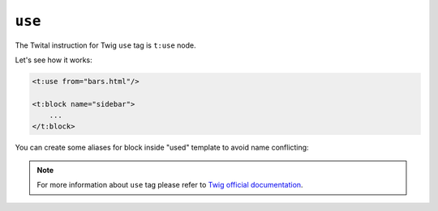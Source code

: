 ``use``
===========

The Twital instruction for Twig ``use`` tag is ``t:use`` node.

Let's see how it works:

.. code-block:: xml+jinja

    <t:use from="bars.html"/>

    <t:block name="sidebar">
        ...
    </t:block>


You can create some aliases for block inside "used" template to avoid name conflicting:

.. code-block:: xml+jinja
    <t:extends from="layout.html.twig">
        <t:use from="bars.html" aliases="sidebar as sidebar_original, footer as old_footer"/>

        <t:block name="sidebar">
            {{ block('sidebar_original') }}
        </t:block>
    </t:extends>

.. note::

    For more information about ``use`` tag please refer to
    `Twig official documentation <http://twig.sensiolabs.org/doc/tags/use.html>`_.

